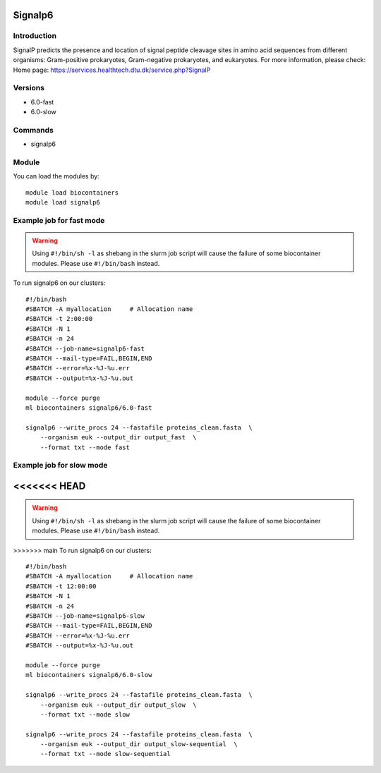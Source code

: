 .. _backbone-label:

Signalp6
==============================

Introduction
~~~~~~~~
SignalP predicts the presence and location of signal peptide cleavage sites in amino acid sequences from different organisms: Gram-positive prokaryotes, Gram-negative prokaryotes, and eukaryotes.
For more information, please check:
Home page: https://services.healthtech.dtu.dk/service.php?SignalP

Versions
~~~~~~~~
- 6.0-fast
- 6.0-slow

Commands
~~~~~~~
- signalp6

Module
~~~~~~~~
You can load the modules by::

    module load biocontainers
    module load signalp6

Example job for fast mode
~~~~~
.. warning::
    Using ``#!/bin/sh -l`` as shebang in the slurm job script will cause the failure of some biocontainer modules. Please use ``#!/bin/bash`` instead.

To run signalp6 on our clusters::

    #!/bin/bash
    #SBATCH -A myallocation     # Allocation name
    #SBATCH -t 2:00:00
    #SBATCH -N 1
    #SBATCH -n 24
    #SBATCH --job-name=signalp6-fast
    #SBATCH --mail-type=FAIL,BEGIN,END
    #SBATCH --error=%x-%J-%u.err
    #SBATCH --output=%x-%J-%u.out

    module --force purge
    ml biocontainers signalp6/6.0-fast

    signalp6 --write_procs 24 --fastafile proteins_clean.fasta  \
        --organism euk --output_dir output_fast  \
        --format txt --mode fast


Example job for slow mode
~~~~
<<<<<<< HEAD
=======
.. warning::
    Using ``#!/bin/sh -l`` as shebang in the slurm job script will cause the failure of some biocontainer modules. Please use ``#!/bin/bash`` instead.

>>>>>>> main
To run signalp6 on our clusters::

    #!/bin/bash
    #SBATCH -A myallocation     # Allocation name
    #SBATCH -t 12:00:00
    #SBATCH -N 1
    #SBATCH -n 24
    #SBATCH --job-name=signalp6-slow
    #SBATCH --mail-type=FAIL,BEGIN,END
    #SBATCH --error=%x-%J-%u.err
    #SBATCH --output=%x-%J-%u.out

    module --force purge
    ml biocontainers signalp6/6.0-slow

    signalp6 --write_procs 24 --fastafile proteins_clean.fasta  \
        --organism euk --output_dir output_slow  \
        --format txt --mode slow
   
    signalp6 --write_procs 24 --fastafile proteins_clean.fasta  \
        --organism euk --output_dir output_slow-sequential  \
        --format txt --mode slow-sequential


